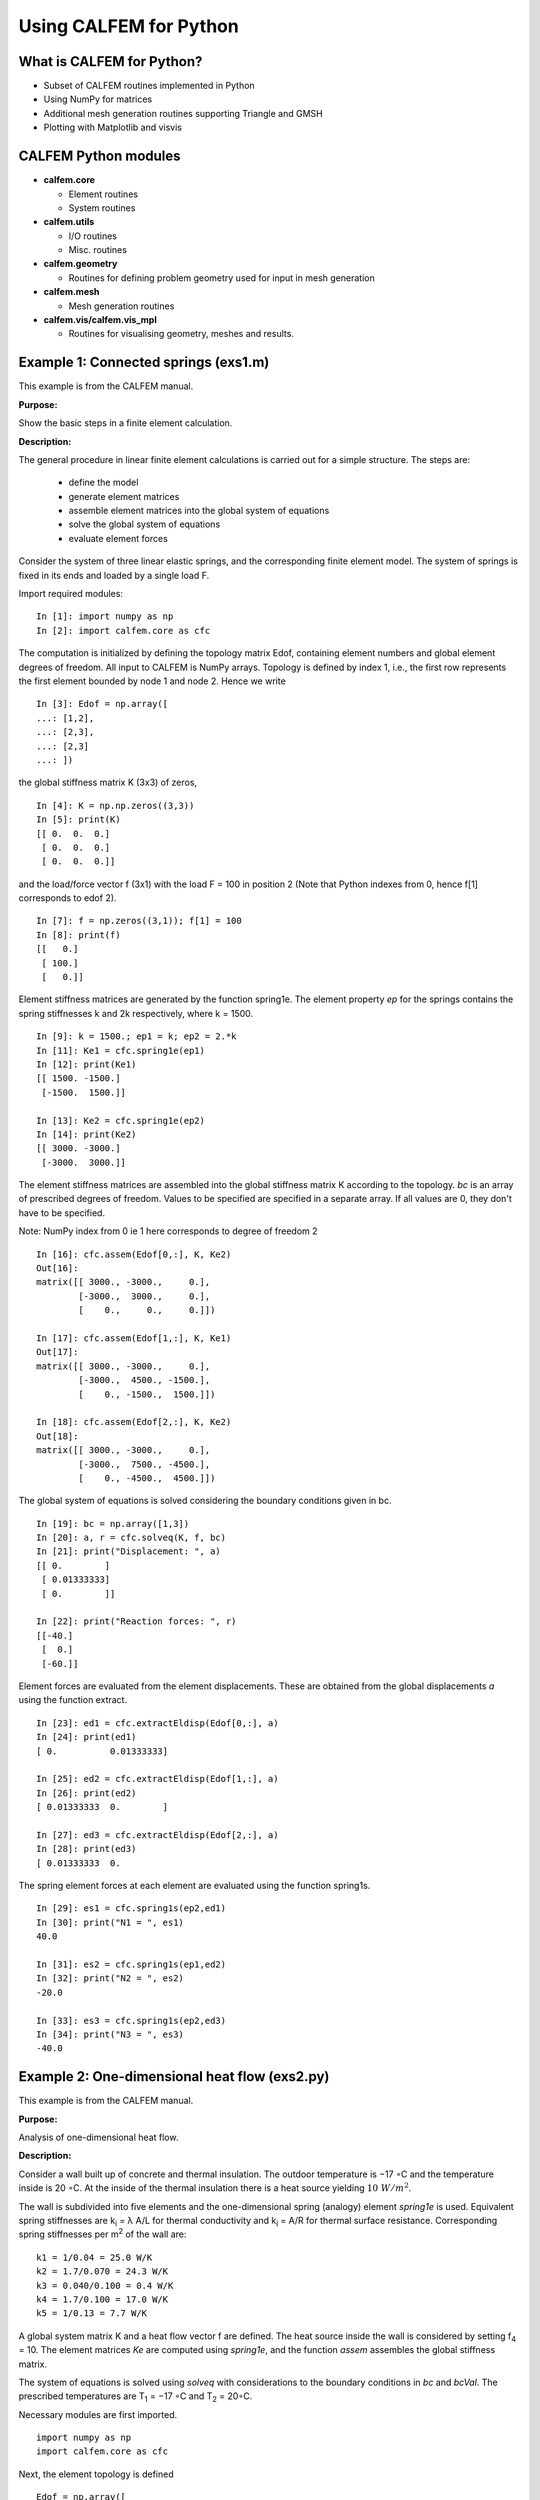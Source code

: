 Using CALFEM for Python
=======================

What is CALFEM for Python?
--------------------------
* Subset of CALFEM routines implemented in Python
* Using NumPy for matrices
* Additional mesh generation routines supporting Triangle and GMSH
* Plotting with Matplotlib and visvis

CALFEM Python modules
---------------------

* **calfem.core**  

  * Element routines
  * System routines
* **calfem.utils**  

  * I/O routines
  * Misc. routines
* **calfem.geometry**  

  * Routines for defining problem geometry used for input in mesh generation
* **calfem.mesh**  

  * Mesh generation routines  
* **calfem.vis/calfem.vis_mpl**  

  * Routines for visualising geometry, meshes and results.


Example 1: Connected springs (exs1.m)
-------------------------------------

This example is from the CALFEM manual.

**Purpose:**

Show the basic steps in a finite element calculation.

**Description:**

The general procedure in linear finite element calculations is carried out for a
simple structure. The steps are:

 * define the model
 * generate element matrices
 * assemble element matrices into the global system of equations
 * solve the global system of equations
 * evaluate element forces

Consider the system of three linear elastic springs, and the corresponding
finite element model. The system of springs is fixed in its ends and loaded by a
single load F.

.. image:: images/exs1-1-rev1.png

Import required modules::

    In [1]: import numpy as np
    In [2]: import calfem.core as cfc

The computation is initialized by defining the topology matrix Edof, containing
element numbers and global element degrees of freedom. All input to CALFEM is NumPy arrays. Topology is defined by index 1, i.e., the first row represents the first element bounded by node 1 and node 2. Hence we write ::

    In [3]: Edof = np.array([
    ...: [1,2],
    ...: [2,3],
    ...: [2,3]
    ...: ])

the global stiffness matrix K (3x3) of zeros, ::

    In [4]: K = np.np.zeros((3,3))
    In [5]: print(K)
    [[ 0.  0.  0.]
     [ 0.  0.  0.]
     [ 0.  0.  0.]]

and the load/force vector f (3x1) with the load F = 100 in position 2 (Note that Python indexes from 0, hence f[1] corresponds to edof 2). ::

    In [7]: f = np.zeros((3,1)); f[1] = 100
    In [8]: print(f)
    [[   0.]
     [ 100.]
     [   0.]]

Element stiffness matrices are generated by the function spring1e. The element
property `ep` for the springs contains the spring stiffnesses k and 2k
respectively, where k = 1500. ::

    In [9]: k = 1500.; ep1 = k; ep2 = 2.*k
    In [11]: Ke1 = cfc.spring1e(ep1)
    In [12]: print(Ke1)
    [[ 1500. -1500.]
     [-1500.  1500.]]

    In [13]: Ke2 = cfc.spring1e(ep2)
    In [14]: print(Ke2)
    [[ 3000. -3000.]
     [-3000.  3000.]]

The element stiffness matrices are assembled into the global stiffness matrix K
according to the topology. `bc` is an array of prescribed degrees of freedom. Values to be specified are specified in a separate array. If all values are 0, they don't have to be specified.  

Note: NumPy index from 0 ie 1 here corresponds to degree of freedom 2 ::

    In [16]: cfc.assem(Edof[0,:], K, Ke2)
    Out[16]: 
    matrix([[ 3000., -3000.,     0.],
            [-3000.,  3000.,     0.],
            [    0.,     0.,     0.]])

    In [17]: cfc.assem(Edof[1,:], K, Ke1)
    Out[17]: 
    matrix([[ 3000., -3000.,     0.],
            [-3000.,  4500., -1500.],
            [    0., -1500.,  1500.]])

    In [18]: cfc.assem(Edof[2,:], K, Ke2)
    Out[18]: 
    matrix([[ 3000., -3000.,     0.],
            [-3000.,  7500., -4500.],
            [    0., -4500.,  4500.]])

The global system of equations is solved considering the boundary conditions 
given in bc. ::

    In [19]: bc = np.array([1,3])
    In [20]: a, r = cfc.solveq(K, f, bc)
    In [21]: print("Displacement: ", a)
    [[ 0.        ]
     [ 0.01333333]
     [ 0.        ]]

    In [22]: print("Reaction forces: ", r)
    [[-40.]
     [  0.]
     [-60.]]

Element forces are evaluated from the element displacements. These are obtained
from the global displacements `a` using the function extract. ::

    In [23]: ed1 = cfc.extractEldisp(Edof[0,:], a)
    In [24]: print(ed1)
    [ 0.          0.01333333]

    In [25]: ed2 = cfc.extractEldisp(Edof[1,:], a)
    In [26]: print(ed2)
    [ 0.01333333  0.        ]

    In [27]: ed3 = cfc.extractEldisp(Edof[2,:], a)
    In [28]: print(ed3)
    [ 0.01333333  0.    

The spring element forces at each element are evaluated using the function spring1s. ::

    In [29]: es1 = cfc.spring1s(ep2,ed1)
    In [30]: print("N1 = ", es1)
    40.0

    In [31]: es2 = cfc.spring1s(ep1,ed2)
    In [32]: print("N2 = ", es2)
    -20.0

    In [33]: es3 = cfc.spring1s(ep2,ed3)
    In [34]: print("N3 = ", es3)
    -40.0
    
Example 2: One-dimensional heat flow (exs2.py)
----------------------------------------------

This example is from the CALFEM manual.

**Purpose:**

Analysis of one-dimensional heat flow.

**Description:**

Consider a wall built up of concrete and thermal insulation. The outdoor
temperature is −17 ◦C and the temperature inside is 20 ◦C. At the inside of
the thermal insulation there is a heat source yielding :math:`10 ~W/m^2`.

.. image:: images/exs2.png

The wall is subdivided into five elements and the one-dimensional spring
(analogy) element `spring1e` is used. Equivalent spring stiffnesses are
k\ :sub:`i` = λ A/L for thermal conductivity and k\ :sub:`i` = A/R for thermal
surface resistance. Corresponding spring stiffnesses per m\ :sup:`2` of the wall
are::

    k1 = 1/0.04 = 25.0 W/K
    k2 = 1.7/0.070 = 24.3 W/K
    k3 = 0.040/0.100 = 0.4 W/K
    k4 = 1.7/0.100 = 17.0 W/K
    k5 = 1/0.13 = 7.7 W/K

A global system matrix K and a heat flow vector f are defined. The heat source
inside the wall is considered by setting f\ :sub:`4` = 10. The element matrices
`Ke` are computed using `spring1e`, and the function `assem` assembles the
global stiffness matrix.

The system of equations is solved using `solveq` with considerations to the
boundary conditions in `bc` and `bcVal`. The prescribed temperatures are T\
:sub:`1` = −17 ◦C and T\ :sub:`2` = 20◦C.

Necessary modules are first imported. ::

    import numpy as np
    import calfem.core as cfc

Next, the element topology is defined ::
 
    Edof = np.array([
        [1,2],
        [2,3],
        [3,4],
        [4,5],
        [5,6]
    ])
    
Create stiffness matrix and load vector ::

    K = np.zeros((6,6)))
    f = np.zeros((6,1)))
    f[3] = 10.0

Define element properties and create element matrices for the different material layers. ::

    ep1 = 25.0
    ep2 = 24.3
    ep3 = 0.4
    ep4 = 17.0
    ep5 = 7.7
     
    Ke1 = cfc.spring1e(ep1)
    Ke2 = cfc.spring1e(ep2)
    Ke3 = cfc.spring1e(ep3)
    Ke4 = cfc.spring1e(ep4)
    Ke5 = cfc.spring1e(ep5)
    
Assemble all element matrices into the global stiffness matrix ::
 
    cfc.assem(Edof[0,:], K, Ke1)
    cfc.assem(Edof[1,:], K, Ke2) 
    cfc.assem(Edof[2,:], K, Ke3)
    cfc.assem(Edof[3,:], K, Ke4)
    cfc.assem(Edof[4,:], K, Ke5)

    print("Stiffness matrix K:")
    print(K)
    
Define the boundary conditions and solve the system of equations ::
 
    bc = np.array([1,6])
    bcVal = np.array([-17.0, 20.0])
    a,r = cfc.solveq(K, f, bc, bcVal)
    
    print("Displacements a:")
    print(a)
    
    print("Reaction forces r:")
    print(r)

Calculate the element temperatures and calculate the heat flow ::

    ed1 = cfc.extractEldisp(Edof[0,:], a)
    ed2 = cfc.extractEldisp(Edof[1,:], a)
    ed3 = cfc.extractEldisp(Edof[2,:], a)
    ed4 = cfc.extractEldisp(Edof[3,:], a)
    ed5 = cfc.extractEldisp(Edof[4,:], a)
    
    q1 = cfc.spring1s(ep1, ed1)
    q2 = cfc.spring1s(ep2, ed2)
    q3 = cfc.spring1s(ep3, ed3)
    q4 = cfc.spring1s(ep4, ed4)
    q5 = cfc.spring1s(ep5, ed5)
    
    print("q1 = "+str(q1))
    print("q2 = "+str(q2))
    print("q3 = "+str(q3))
    print("q4 = "+str(q4))
    print("q5 = "+str(q5))

Running this code produces the following output ::

    Stiffness matrix K:
    [[ 25.  -25.    0.    0.    0.    0. ]
     [-25.   49.3 -24.3   0.    0.    0. ]
     [  0.  -24.3  24.7  -0.4   0.    0. ]
     [  0.    0.   -0.4  17.4 -17.    0. ]
     [  0.    0.    0.  -17.   24.7  -7.7]
     [  0.    0.    0.    0.   -7.7   7.7]]
    Displacements a:
    [[-17.        ]
     [-16.43842455]
     [-15.86067203]
     [ 19.23779344]
     [ 19.47540439]
     [ 20.        ]]
    Reaction forces r:
    [[ -1.40393862e+01]
     [ -5.68434189e-14]
     [  0.00000000e+00]
     [  0.00000000e+00]
     [  0.00000000e+00]
     [  4.03938619e+00]]
    q1 = 14.0393861892
    q2 = 14.0393861892
    q3 = 14.0393861892
    q4 = 4.03938618922
    q5 = 4.03938618922

